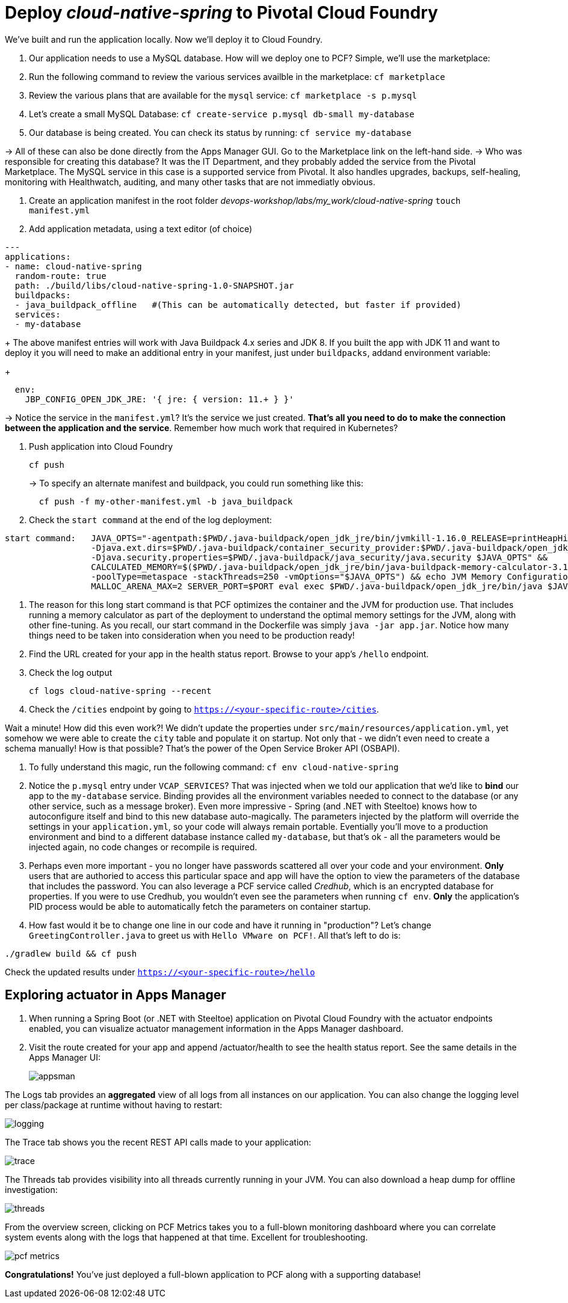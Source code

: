 = Deploy _cloud-native-spring_ to Pivotal Cloud Foundry

We've built and run the application locally.  Now we'll deploy it to Cloud Foundry.

. Our application needs to use a MySQL database. How will we deploy one to PCF? Simple, we'll use the marketplace:
. Run the following command to review the various services availble in the marketplace:
`cf marketplace`
. Review the various plans that are available for the `mysql` service:
`cf marketplace -s p.mysql`
. Let's create a small MySQL Database:
`cf create-service p.mysql db-small my-database`
. Our database is being created. You can check its status by running:
`cf service my-database`

-> All of these can also be done directly from the Apps Manager GUI. Go to the Marketplace link on the left-hand side.
-> Who was responsible for creating this database? It was the IT Department, and they probably added the service from the Pivotal Marketplace. The MySQL service in this case is a supported service from Pivotal. It also handles upgrades, backups, self-healing, monitoring with Healthwatch, auditing, and many other tasks that are not immediatly obvious.

. Create an application manifest in the root folder _devops-workshop/labs/my_work/cloud-native-spring_
`touch manifest.yml`

. Add application metadata, using a text editor (of choice)
[source,bash]
---------------------------------------------------------------------
---
applications:
- name: cloud-native-spring
  random-route: true
  path: ./build/libs/cloud-native-spring-1.0-SNAPSHOT.jar
  buildpacks:
  - java_buildpack_offline   #(This can be automatically detected, but faster if provided)
  services:
  - my-database
---------------------------------------------------------------------
+
The above manifest entries will work with Java Buildpack 4.x series and JDK 8.  If you built the app with JDK 11 and want to deploy it you will need to make an additional entry in your manifest, just under `buildpacks`, addand environment variable:
+
[source,bash]
---------------------------------------------------------------------
  env:
    JBP_CONFIG_OPEN_JDK_JRE: '{ jre: { version: 11.+ } }'
---------------------------------------------------------------------
-> Notice the service in the `manifest.yml`? It's the service we just created. *That's all you need to do to make the connection between the application and the service*. Remember how much work that required in Kubernetes?

. Push application into Cloud Foundry
+
[source,bash]
---------------------------------------------------------------------
cf push
---------------------------------------------------------------------
+
-> To specify an alternate manifest and buildpack, you could run something like this:
+
[source,bash]
---------------------------------------------------------------------
  cf push -f my-other-manifest.yml -b java_buildpack
---------------------------------------------------------------------

. Check the `start command` at the end of the log deployment:

[source,bash]
---------------------------------------------------------------------
start command:   JAVA_OPTS="-agentpath:$PWD/.java-buildpack/open_jdk_jre/bin/jvmkill-1.16.0_RELEASE=printHeapHistogram=1 -Djava.io.tmpdir=$TMPDIR -XX:ActiveProcessorCount=$(nproc)
                 -Djava.ext.dirs=$PWD/.java-buildpack/container_security_provider:$PWD/.java-buildpack/open_jdk_jre/lib/ext
                 -Djava.security.properties=$PWD/.java-buildpack/java_security/java.security $JAVA_OPTS" &&
                 CALCULATED_MEMORY=$($PWD/.java-buildpack/open_jdk_jre/bin/java-buildpack-memory-calculator-3.13.0_RELEASE -totMemory=$MEMORY_LIMIT -loadedClasses=16787
                 -poolType=metaspace -stackThreads=250 -vmOptions="$JAVA_OPTS") && echo JVM Memory Configuration: $CALCULATED_MEMORY && JAVA_OPTS="$JAVA_OPTS $CALCULATED_MEMORY" &&
                 MALLOC_ARENA_MAX=2 SERVER_PORT=$PORT eval exec $PWD/.java-buildpack/open_jdk_jre/bin/java $JAVA_OPTS -cp $PWD/. org.springframework.boot.loader.JarLauncher
---------------------------------------------------------------------

. The reason for this long start command is that PCF optimizes the container and the JVM for production use. That includes running a memory calculator as part of the deployment to understand the optimal memory settings for the JVM, along with other fine-tuning. As you recall, our start command in the Dockerfile was simply `java -jar app.jar`. Notice how many things need to be taken into consideration when you need to be production ready!

. Find the URL created for your app in the health status report. Browse to your app's `/hello` endpoint.

. Check the log output
+
[source,bash]
---------------------------------------------------------------------
cf logs cloud-native-spring --recent
---------------------------------------------------------------------
. Check the `/cities` endpoint by going to `https://<your-specific-route>/cities`.

Wait a minute! How did this even work?! We didn't update the properties under `src/main/resources/application.yml`, yet somehow we were able to create the `city` table and populate it on startup. Not only that - we didn't even need to create a schema manually! How is that possible? That's the power of the Open Service Broker API (OSBAPI).

. To fully understand this magic, run the following command:
`cf env cloud-native-spring`

. Notice the `p.mysql` entry under `VCAP_SERVICES`? That was injected when we told our application that we'd like to *bind* our app to the `my-database` service. Binding provides all the environment variables needed to connect to the database (or any other service, such as a message broker). Even more impressive - Spring (and .NET with Steeltoe) knows how to autoconfigure itself and bind to this new database auto-magically. The parameters injected by the platform will override the settings in your `application.yml`, so your code will always remain portable. Eventially you'll move to a production environment and bind to a different database instance called `my-database`, but that's ok - all the parameters would be injected again, no code changes or recompile is required.

. Perhaps even more important - you no longer have passwords scattered all over your code and your environment. *Only* users that are authoried to access this particular space and app will have the option to view the parameters of the database that includes the password. You can also leverage a PCF service called _Credhub_, which is an encrypted database for properties. If you were to use Credhub, you wouldn't even see the parameters when running `cf env`. *Only* the application's PID process would be able to automatically fetch the parameters on container startup.

. How fast would it be to change one line in our code and have it running in "production"? Let's change `GreetingController.java` to greet us with `Hello VMware on PCF!`. All that's left to do is:

`./gradlew build && cf push`

Check the updated results under `https://<your-specific-route>/hello`

== Exploring actuator in Apps Manager

. When running a Spring Boot (or .NET with Steeltoe) application on Pivotal Cloud Foundry with the actuator endpoints enabled, you can visualize actuator management information in the Apps Manager dashboard.

. Visit the route created for your app and append /actuator/health to see the health status report. See the same details in the Apps Manager UI:
+
image::images/appsman.jpg[]

The Logs tab provides an *aggregated* view of all logs from all instances on our application. You can also change the logging level per class/package at runtime without having to restart:

image::images/logging.png[]

The Trace tab shows you the recent REST API calls made to your application:

image::images/trace.png[]


The Threads tab provides visibility into all threads currently running in your JVM. You can also download a heap dump for offline investigation:

image::images/threads.png[]

From the overview screen, clicking on PCF Metrics takes you to a full-blown monitoring dashboard where you can correlate system events along with the logs that happened at that time. Excellent for troubleshooting.

image::images/pcf-metrics.png[]

*Congratulations!* You’ve just deployed a full-blown application to PCF along with a supporting database!


